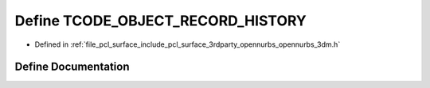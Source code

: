 .. _exhale_define_opennurbs__3dm_8h_1af8fd21c9e9aee50437513afce28254f0:

Define TCODE_OBJECT_RECORD_HISTORY
==================================

- Defined in :ref:`file_pcl_surface_include_pcl_surface_3rdparty_opennurbs_opennurbs_3dm.h`


Define Documentation
--------------------


.. doxygendefine:: TCODE_OBJECT_RECORD_HISTORY
